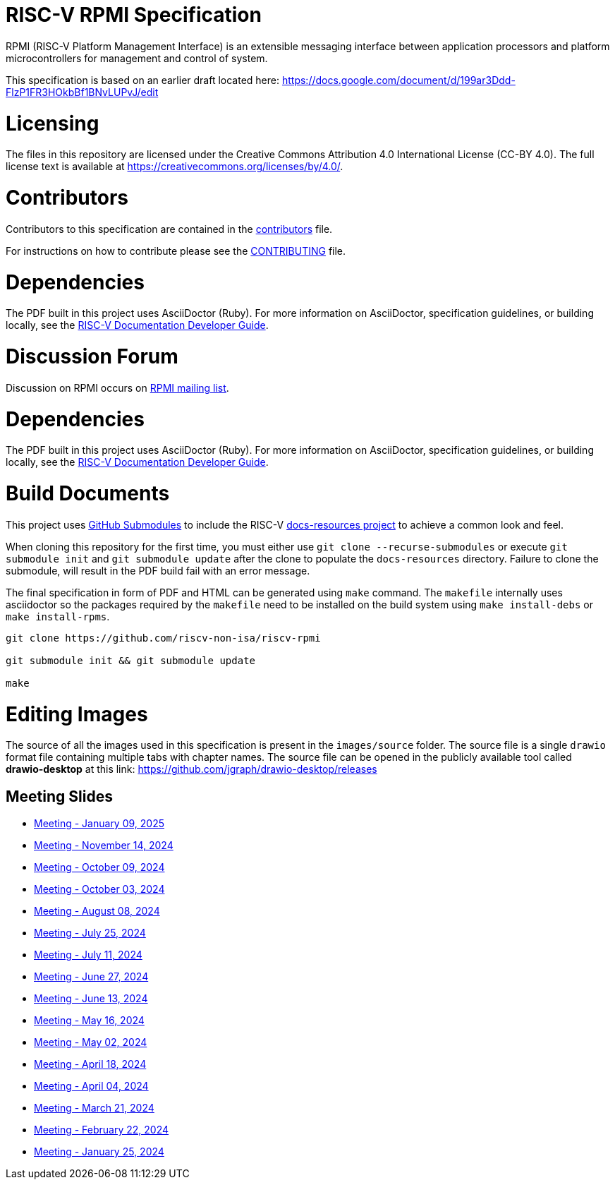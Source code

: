 = RISC-V RPMI Specification

RPMI (RISC-V Platform Management Interface) is an extensible messaging 
interface between application processors and platform microcontrollers for
management and control of system.

This specification is based on an earlier draft located here:
https://docs.google.com/document/d/199ar3Ddd-FlzP1FR3HOkbBf1BNvLUPvJ/edit

= Licensing

The files in this repository are licensed under the Creative Commons
Attribution 4.0 International License (CC-BY 4.0).  The full license
text is available at https://creativecommons.org/licenses/by/4.0/.

= Contributors
Contributors to this specification are contained in the 
link:src/contributors.adoc[contributors] file.

For instructions on how to contribute please see the 
link:CONTRIBUTING.md[CONTRIBUTING] file.

= Dependencies
The PDF built in this project uses AsciiDoctor (Ruby). For more information 
on AsciiDoctor, specification guidelines, or building locally, see the 
https://github.com/riscv/docs-dev-guide[RISC-V Documentation Developer Guide].

= Discussion Forum
Discussion on RPMI occurs on 
https://lists.riscv.org/g/tech-rpmi[RPMI mailing list].

= Dependencies
The PDF built in this project uses AsciiDoctor (Ruby). For more information
on AsciiDoctor, specification guidelines, or building locally, see the
https://github.com/riscv/docs-dev-guide[RISC-V Documentation Developer Guide].

= Build Documents
This project uses
https://git-scm.com/book/en/v2/Git-Tools-Submodules[GitHub Submodules] to
include the RISC-V
https://github.com/riscv/docs-resources[docs-resources project] to achieve a
common look and feel.

When cloning this repository for the first time, you must either use
`git clone --recurse-submodules` or execute `git submodule init` and
`git submodule update` after the clone to populate the `docs-resources`
directory. Failure to clone the submodule, will result in the PDF build
fail with an error message.

The final specification in form of PDF and HTML can be generated using
`make` command. The `makefile` internally uses asciidoctor so the packages
required by the `makefile` need to be installed on the build system using
`make install-debs` or `make install-rpms`.

[,bash]
----
git clone https://github.com/riscv-non-isa/riscv-rpmi

git submodule init && git submodule update

make
----

= Editing Images
The source of all the images used in this specification is present in the
`images/source` folder. The source file is a single `drawio` format file
containing multiple tabs with chapter names. The source file can be opened
in the publicly available tool called *drawio-desktop* at this link:
https://github.com/jgraph/drawio-desktop/releases

== Meeting Slides
- https://docs.google.com/presentation/d/1mB1cGopnu-lL4urzMSR5_yFRDRxhncxHVLRFDON7-N0[Meeting - January 09, 2025]
- https://docs.google.com/presentation/d/16f0InlT0S5DlReureNu5gl2S07vq-Mp5TFnpAujcfoY[Meeting - November 14, 2024]
- https://docs.google.com/presentation/d/1Q_gJIXZYEs_TUIW4zwFWqIsRwwsNx3F5m4VSqOooLvY[Meeting - October 09, 2024]
- https://docs.google.com/presentation/d/1XrhD3oJOEstBb_ScuwXq-Hun-Mr9gWKTldvcKoAp9xE[Meeting - October 03, 2024]
- https://docs.google.com/presentation/d/1Jk_LnHPepwU0ey15ZEzyvGge6NpKFr6yMgzzLOM5sUc[Meeting - August 08, 2024]
- https://docs.google.com/presentation/d/111GpH_ducTPWfd1sYSAm9f-g6EBj_EKBMobHj_yhMsQ[Meeting - July 25, 2024]
- https://docs.google.com/presentation/d/1zekzV1pl2IvxUazaFj1w5HYDj_pnWKuI5xrSFLV1T2U[Meeting - July 11, 2024]
- https://docs.google.com/presentation/d/11a0woIlfyBSYbaI9n53QQYZPv8FwzG7ayPzd92zihZw[Meeting - June 27, 2024]
- https://docs.google.com/presentation/d/18VAMHXqp0kFY2D43v70ux5DH25V41fbrBGAgloig3rA[Meeting - June 13, 2024]
- https://docs.google.com/presentation/d/1rEjHMrXNHLk5J81IvnCqLJsqCuxKWkXd_HcQCj9rZnc[Meeting - May 16, 2024]
- https://docs.google.com/presentation/d/1EsrcgUZiXf_mqt4Wcd0oiRyLw4ZIGaVMa6Ew0GZ7hoQ[Meeting - May 02, 2024]
- https://docs.google.com/presentation/d/1y7NB4d6K0I3QizoQyCqlKGd99Uoaz86Mf-TApJWQXM4[Meeting - April 18, 2024]
- https://docs.google.com/presentation/d/1iwHt_GdWhRe-I-emtfD9hLmzOUFDyvuy3CuoJ6URr6Y[Meeting - April 04, 2024]
- https://docs.google.com/presentation/d/1vlMBofYgqGmSuqNZi2Btz0S4DIovCjlYHE-7aFXxlOU[Meeting - March 21, 2024]
- https://docs.google.com/presentation/d/1MFK11Yw-bHQpLLbdwhid9Cw3zTdxnljP2dA_dkcuTUU[Meeting - February 22, 2024]
- https://docs.google.com/presentation/d/1tYr7K9u-VS7JtAZXEg7gjFLe0uVocwmBYmLrZ08639k[Meeting - January 25, 2024]
